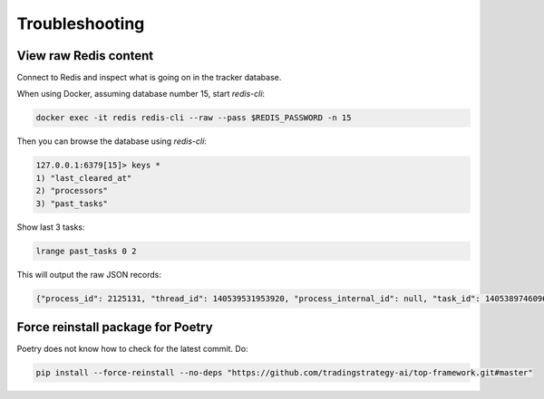 Troubleshooting
===============

View raw Redis content
----------------------

Connect to Redis and inspect what is going on in the tracker database.

When using Docker, assuming database number 15,
start `redis-cli`:

.. code-block:: shell

     docker exec -it redis redis-cli --raw --pass $REDIS_PASSWORD -n 15

Then you can browse the database using `redis-cli`:

.. code-block::

    127.0.0.1:6379[15]> keys *
    1) "last_cleared_at"
    2) "processors"
    3) "past_tasks"


Show last 3 tasks:

.. code-block::

    lrange past_tasks 0 2

This will output the raw JSON records:

.. code-block::

    {"process_id": 2125131, "thread_id": 140539531953920, "process_internal_id": null, "task_id": 140538974609616, "processor_name": "<Worker 2125131>", "started_at": "2022-08-23T15:49:10.905607+00:00", "updated_at": "2022-08-23T15:49:11.631117+00:00", "ended_at": "2022-08-23T15:49:11.631117+00:00", "recorded_successfully": true, "tags": null, "method": "GET", "path": "/api/candles", "params": null, "uri": null, "client_ip_address": "127.0.0.1", "request_headers": [["HOST", "tradingstrategy.ai"], ["USER-AGENT", "python-requests/2.27.1"], ["ACCEPT", "*/*"], ["ACCEPT-ENCODING", "gzip"], ["CDN-LOOP", "cloudflare"], ["CF-CONNECTING-IP", "xx"], ["CF-IPCOUNTRY", "US"], ["CF-RAY", "73f4ff26be5e8226-IAD"], ["CF-VISITOR", "{\"scheme\":\"https\"}"], ["CONTENT-TYPE", "application/json"], ["X-FORWARDED-FOR", "xx, yy"], ["X-FORWARDED-PROTO", "https"]], "status_code": 200, "status_message": "200 OK", "response_headers": [["Content-Type", "application/json"], ["Content-Length", "429000"], ["Access-Control-Allow-Origin", "*"], ["Access-Control-Allow-Methods", "POST,GET,DELETE,PUT,OPTIONS"], ["Access-Control-Allow-Headers", "Origin, Content-Type, Accept, Authorization"], ["Access-Control-Allow-Credentials", "true"], ["Access-Control-Max-Age", "1728000"]]}

Force reinstall package for Poetry
----------------------------------

Poetry does not know how to check for the latest commit.
Do:

.. code-block:: shell

    pip install --force-reinstall --no-deps "https://github.com/tradingstrategy-ai/top-framework.git#master"